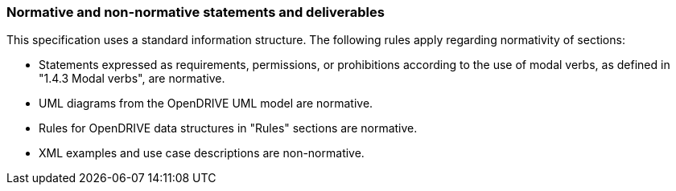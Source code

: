 === Normative and non-normative statements and deliverables

This specification uses a standard information structure. The following rules apply regarding normativity of sections:

*	Statements expressed as requirements, permissions, or prohibitions according to the use of modal verbs, as defined in "1.4.3 Modal verbs", are normative.
*	UML diagrams from the OpenDRIVE UML model are normative.
*	Rules for OpenDRIVE data structures in "Rules" sections are normative.
*	XML examples and use case descriptions are non-normative.

